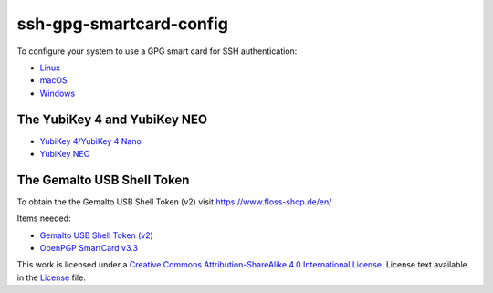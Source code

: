 ssh-gpg-smartcard-config
================================

To configure your system to use a GPG smart card for SSH authentication:

- `Linux <Linux.rst>`_
- `macOS <macOS.rst>`_
- `Windows <Windows.rst>`_

The YubiKey 4 and YubiKey NEO
-----------------------------

* `YubiKey 4/YubiKey 4 Nano <https://www.yubico.com/products/yubikey-hardware/yubikey4>`_
* `YubiKey NEO <https://www.yubico.com/products/yubikey-hardware/yubikey-neo>`_

The Gemalto USB Shell Token
----------------------------

To obtain the the Gemalto USB Shell Token (v2) visit `https://www.floss-shop.de/en/ <https://www.floss-shop.de/en/>`_

Items needed:

* `Gemalto USB Shell Token (v2) <https://www.floss-shop.de/en/security-privacy/smartcard-reader/3/gemalto-shell-token-black>`_
* `OpenPGP SmartCard v3.3 <https://www.floss-shop.de/en/security-privacy/smartcards/13/openpgp-smart-card-v3.3>`_

.. image:: ccbysa_80x15.png
   :target: `https://creativecommons.org/licenses/by-sa/4.0/`

This work is licensed under a `Creative Commons Attribution-ShareAlike 4.0 International License <https://creativecommons.org/licenses/by-sa/4.0/>`_.
License text available in the `License <LICENSE>`_ file.
